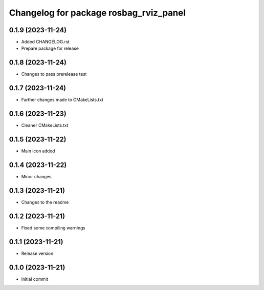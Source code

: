 ^^^^^^^^^^^^^^^^^^^^^^^^^^^^^^^^^^^^^^^
Changelog for package rosbag_rviz_panel
^^^^^^^^^^^^^^^^^^^^^^^^^^^^^^^^^^^^^^^

0.1.9 (2023-11-24)
-------------------
* Added CHANGELOG.rst
* Prepare package for release

0.1.8 (2023-11-24)
-------------------
* Changes to pass prerelease test

0.1.7 (2023-11-24)
-------------------
* Further changes made to CMakeLists.txt

0.1.6 (2023-11-23)
-------------------
* Cleaner CMakeLists.txt

0.1.5 (2023-11-22)
-------------------
* Main icon added

0.1.4 (2023-11-22)
-------------------
* Minor changes

0.1.3 (2023-11-21)
-------------------
* Changes to the readme

0.1.2 (2023-11-21)
-------------------
* Fixed some compiling warnings

0.1.1 (2023-11-21)
-------------------
* Release version

0.1.0 (2023-11-21)
-------------------
* Initial commit

